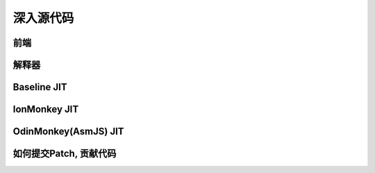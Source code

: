 深入源代码
==========

前端
----

解释器
------

Baseline JIT
------------

IonMonkey JIT
-------------

OdinMonkey(AsmJS) JIT
---------------------

如何提交Patch, 贡献代码
-----------------------
